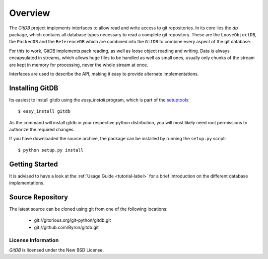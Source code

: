 ########
Overview
########

The *GitDB* project implements interfaces to allow read and write access to git repositories. In its core lies the *db* package, which contains all database types necessary to read a complete git repository. These are the ``LooseObjectDB``, the ``PackedDB`` and the ``ReferenceDB`` which are combined into the ``GitDB`` to combine every aspect of the git database.

For this to work, GitDB implements pack reading, as well as loose object reading and writing. Data is always encapsulated in streams, which allows huge files to be handled as well as small ones, usually only chunks of the stream are kept in memory for processing, never the whole stream at once.

Interfaces are used to describe the API, making it easy to provide alternate implementations.

================
Installing GitDB
================
Its easiest to install gitdb using the *easy_install*  program, which is part of the `setuptools`_::
    
    $ easy_install gitdb
    
As the command will install gitdb in your respective python distribution, you will most likely need root permissions to authorize the required changes.

If you have downloaded the source archive, the package can be installed by running the ``setup.py`` script::
    
    $ python setup.py install
    
===============
Getting Started
===============
It is advised to have a look at the :ref:`Usage Guide <tutorial-label>` for a brief introduction on the different database implementations.
    
=================
Source Repository
=================
The latest source can be cloned using git from one of the following locations:

 * git://gitorious.org/git-python/gitdb.git
 * git://github.com/Byron/gitdb.git

License Information
===================
*GitDB* is licensed under the New BSD License.

.. _setuptools: http://peak.telecommunity.com/DevCenter/setuptools
